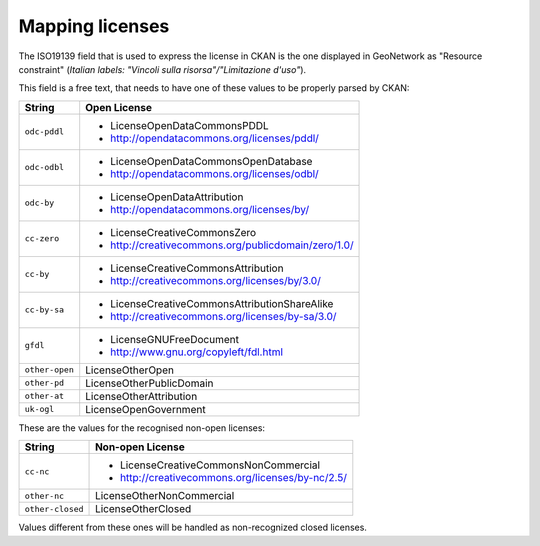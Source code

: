 .. _mappinglicenses:

Mapping licenses
################

The ISO19139 field that is used to express the license in CKAN is the one    
displayed in GeoNetwork as "Resource constraint" (*Italian labels: "Vincoli sulla risorsa"/"Limitazione d'uso"*). 

This field is a free text, that needs to have one of these values to be properly parsed by CKAN: 

+----------------+-----------------------------------------------------+
| String         | Open License                                        |
+================+=====================================================+
| ``odc-pddl``   | - LicenseOpenDataCommonsPDDL                        |
|                | - http://opendatacommons.org/licenses/pddl/         |
+----------------+-----------------------------------------------------+
| ``odc-odbl``   | - LicenseOpenDataCommonsOpenDatabase                |
|                | - http://opendatacommons.org/licenses/odbl/         |
+----------------+-----------------------------------------------------+
| ``odc-by``     | - LicenseOpenDataAttribution                        |
|                | - http://opendatacommons.org/licenses/by/           |
+----------------+-----------------------------------------------------+
| ``cc-zero``    | - LicenseCreativeCommonsZero                        |
|                | - http://creativecommons.org/publicdomain/zero/1.0/ |
+----------------+-----------------------------------------------------+
| ``cc-by``      | - LicenseCreativeCommonsAttribution                 |
|                | - http://creativecommons.org/licenses/by/3.0/       |
+----------------+-----------------------------------------------------+
| ``cc-by-sa``   | - LicenseCreativeCommonsAttributionShareAlike       |
|                | - http://creativecommons.org/licenses/by-sa/3.0/    |
+----------------+-----------------------------------------------------+
| ``gfdl``       | - LicenseGNUFreeDocument                            |
|                | - http://www.gnu.org/copyleft/fdl.html              |
+----------------+-----------------------------------------------------+
| ``other-open`` | LicenseOtherOpen                                    |
|                |                                                     |
+----------------+-----------------------------------------------------+
| ``other-pd``   | LicenseOtherPublicDomain                            |
|                |                                                     |
+----------------+-----------------------------------------------------+
| ``other-at``   | LicenseOtherAttribution                             |
|                |                                                     |
+----------------+-----------------------------------------------------+
| ``uk-ogl``     | LicenseOpenGovernment                               |
|                |                                                     |
+----------------+-----------------------------------------------------+

These are the values for the recognised non-open licenses:

+------------------+--------------------------------------------------+
| String           | Non-open License                                 |
+==================+==================================================+
| ``cc-nc``        | - LicenseCreativeCommonsNonCommercial            |
|                  | - http://creativecommons.org/licenses/by-nc/2.5/ |
+------------------+--------------------------------------------------+
| ``other-nc``     | LicenseOtherNonCommercial                        |
|                  |                                                  |
+------------------+--------------------------------------------------+
| ``other-closed`` | LicenseOtherClosed                               |
|                  |                                                  |
+------------------+--------------------------------------------------+

Values different from these ones will be handled as non-recognized closed licenses.


